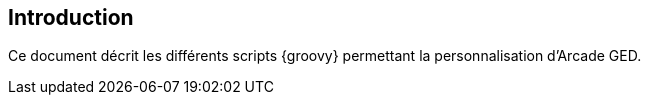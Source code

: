 [[_01_intro]]
== Introduction

Ce document décrit les différents scripts {groovy} permettant la personnalisation d'Arcade GED.
